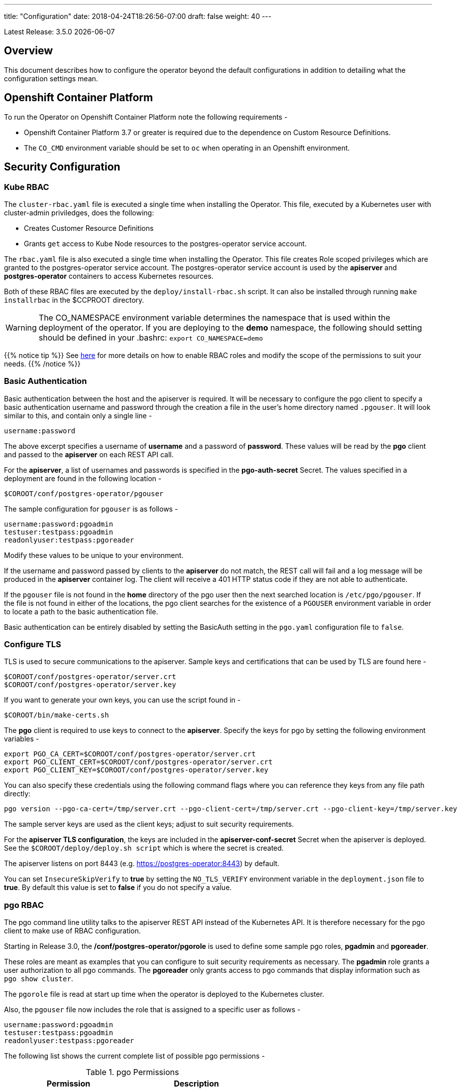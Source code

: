 ---
title: "Configuration"
date: 2018-04-24T18:26:56-07:00
draft: false
weight: 40
---

:toc:
Latest Release: 3.5.0 {docdate}

== Overview

This document describes how to configure the operator beyond the default configurations in addition to detailing what the configuration settings mean.

== Openshift Container Platform

To run the Operator on Openshift Container Platform note the following requirements -

 * Openshift Container Platform 3.7 or greater is required due to the dependence on Custom Resource Definitions.
 * The `CO_CMD` environment variable should be set to `oc` when operating in an Openshift environment.

== Security Configuration

=== Kube RBAC

The `cluster-rbac.yaml` file is executed a single time when installing
the Operator.  This file, executed by a Kubernetes user with cluster-admin
priviledges, does the following:

 * Creates Customer Resource Definitions
 * Grants `get` access to Kube Node resources to the postgres-operator
   service account.

The `rbac.yaml` file is also executed a single time when installing
the Operator.  This file creates Role scoped privileges which are
granted to the postgres-operator service account.  The postgres-operator
service account is used by the *apiserver* and *postgres-operator* containers
to access Kubernetes resources.

Both of these RBAC files are executed by the `deploy/install-rbac.sh`
script. It can also be installed through running `make installrbac` in the
$CCPROOT directory.

[WARNING]
====
The CO_NAMESPACE environment variable determines the namespace
that is used within the deployment of the operator.  If you
are deploying to the *demo* namespace, the following
should setting should be defined in your .bashrc:
`export CO_NAMESPACE=demo`
====

{{% notice tip %}}
See link:https://kubernetes.io/docs/admin/authorization/rbac/[here] for more
details on how to enable RBAC roles and modify the scope of the permissions
to suit your needs.
{{% /notice %}}

=== Basic Authentication

Basic authentication between the host and the apiserver is required. It will
be necessary to configure the pgo client to specify a basic authentication
username and password through the creation a file in the user's home directory
named `.pgouser`. It will look similar to this, and contain only a single line -
....
username:password
....

The above excerpt specifies a username of *username* and a password of *password*.
These values will be read by the *pgo* client and passed to the *apiserver* on each
REST API call.

For the *apiserver*, a list of usernames and passwords is specified in the
*pgo-auth-secret* Secret.  The values specified in a deployment are found in
the following location -
....
$COROOT/conf/postgres-operator/pgouser
....

The sample configuration for `pgouser` is as follows -
....
username:password:pgoadmin
testuser:testpass:pgoadmin
readonlyuser:testpass:pgoreader
....

Modify these values to be unique to your environment.

If the username and password passed by clients to the *apiserver* do
not match, the REST call will fail and a log message will be produced
in the *apiserver* container log. The client will receive a 401 HTTP
status code if they are not able to authenticate.

If the `pgouser` file is not found in the *home* directory of the pgo user
then the next searched location is `/etc/pgo/pgouser`. If the file is not
found in either of the locations, the pgo client searches for the existence
of a `PGOUSER` environment variable in order to locate a path to the basic
authentication file.

Basic authentication can be entirely disabled by setting the BasicAuth
setting in the `pgo.yaml` configuration file to `false`.

=== Configure TLS

TLS is used to secure communications to the apiserver. Sample keys and
certifications that can be used by TLS are found here -
....
$COROOT/conf/postgres-operator/server.crt
$COROOT/conf/postgres-operator/server.key
....

If you want to generate your own keys, you can use the script found in -
....
$COROOT/bin/make-certs.sh
....

The *pgo* client is required to use keys to connect to the *apiserver*.
Specify the keys for pgo by setting the following environment variables -
....
export PGO_CA_CERT=$COROOT/conf/postgres-operator/server.crt
export PGO_CLIENT_CERT=$COROOT/conf/postgres-operator/server.crt
export PGO_CLIENT_KEY=$COROOT/conf/postgres-operator/server.key
....

You can also specify these credentials using the following
command flags where you can reference they keys from any file path directly:
....
pgo version --pgo-ca-cert=/tmp/server.crt --pgo-client-cert=/tmp/server.crt --pgo-client-key=/tmp/server.key
....

The sample server keys are used as the client keys; adjust to suit
security requirements.

For the *apiserver TLS configuration*, the keys are included in the
*apiserver-conf-secret* Secret when the apiserver is deployed. See the
`$COROOT/deploy/deploy.sh script` which is where the secret is created.

The apiserver listens on port 8443 (e.g. https://postgres-operator:8443)
by default.

You can set `InsecureSkipVerify` to *true* by setting the `NO_TLS_VERIFY`
environment variable in the `deployment.json` file to *true*. By default
this value is set to *false* if you do not specify a value.

=== pgo RBAC

The pgo command line utility talks to the apiserver REST API instead of
the Kubernetes API. It is therefore necessary for the pgo client to make
use of RBAC configuration.

Starting in Release 3.0, the */conf/postgres-operator/pgorole* is used to define some sample pgo roles, *pgadmin* and *pgoreader*.

These roles are meant as examples that you can configure to suit security
requirements as necessary. The *pgadmin* role grants a user authorization to
all pgo commands. The *pgoreader* only grants access to pgo commands that
display information such as `pgo show cluster`.

The `pgorole` file is read at start up time when the operator is deployed to
the Kubernetes cluster.

Also, the `pgouser` file now includes the role that is assigned to a specific
user as follows -
....
username:password:pgoadmin
testuser:testpass:pgoadmin
readonlyuser:testpass:pgoreader
....

The following list shows the current complete list of possible pgo
permissions -

.pgo Permissions
[width="60%",frame="topbot",options="header"]
|======================
|Permission | Description
|ShowSecrets   | allow *pgo show user*
|ShowCluster   | allow *pgo show cluster*
|CreateCluster | allow *pgo create cluster*
|TestCluster   | allow *pgo test mycluster*
|ShowBackup    | allow *pgo show backup*
|CreateBackup  | allow *pgo backup mycluster*
|DeleteBackup  | allow *pgo delete backup mycluster*
|Label         | allow *pgo label*
|Load          | allow *pgo load*
|CreatePolicy  | allow *pgo create policy*
|DeletePolicy  | allow *pgo delete policy*
|ShowPolicy    | allow *pgo show policy*
|ApplyPolicy   | allow *pgo apply policy*
|ShowPVC       | allow *pgo show pvc*
|CreateUpgrade | allow *pgo upgrade*
|ShowUpgrade   | allow *pgo show upgrade*
|DeleteUpgrade | allow *pgo delete upgrade*
|CreateUser    | allow *pgo create user*
|CreateFailover| allow *pgo failover*
|ShowConfig    | allow *pgo show config*
|User          | allow *pgo user*
|Version       | allow *pgo version*
|======================

If the user is unauthorized for a pgo command, the user will
get back this response -
....
FATA[0000] Authentication Failed: 40
....


=== REST API Configuration

The postgres-operator pod includes the apiserver which is a REST API that pgo
users are able to communicate with.

The apiserver uses the following configuration files found in `$COROOT/conf/postgres-operator` to determine how the Operator will provision PostgreSQL containers -
....
$COROOT/conf/postgres-operator/pgo.yaml
$COROOT/conf/postgres-operator/pgo.lspvc-template.json
$COROOT/conf/postgres-operator/pgo.load-template.json
....

Note that the default pgo.yaml file assumes you are going to use *HostPath* Persistent
Volumes for your storage configuration. It will be necessary to adjust this file for NFS
or other storage configurations. Some examples of how are listed in the manual installation
document.

The version of PostgreSQL container the Operator will deploy is determined by the *CCPImageTag*
setting in the `$COROOT/conf/postgres-operator/pgo.yaml` configuration file. By default, this value is
set to the latest release of the Crunchy Container Suite.

The default pgo.yaml configuration file, included in `$COROOT/conf/postgres-operator/pgo.yaml`,
looks like this -

[source,yaml]
....
Cluster:
  PrimaryNodeLabel:
  ReplicaNodeLabel:
  CCPImagePrefix:  crunchydata
  Metrics:  false
  Badger:  false
  CCPImageTag:  centos7-10.6-2.2.0
  LogStatement:  none
  LogMinDurationStatement:  60000
  Port:  5432
  User:  testuser
  Database:  userdb
  PasswordAgeDays:  60
  PasswordLength:  8
  Strategy:  1
  Replicas:  0
  ArchiveMode:  false
  ArchiveTimeout:  60
  ServiceType:  ClusterIP
  Backrest:  false
  Autofail:  false
PrimaryStorage: hostpathstorage
BackupStorage: hostpathstorage
ReplicaStorage: hostpathstorage
Storage:
  hostpathstorage:
    AccessMode:  ReadWriteMany
    Size:  1G
    StorageType:  create
  nfsstorage:
    AccessMode:  ReadWriteMany
    Size:  1G
    StorageType:  create
    SupplementalGroups:  65534
  storage2:
    AccessMode:  ReadWriteMany
    Size:  1G
    StorageType:  dynamic
    StorageClass:  gluster-heketi
    Fsgroup:  26
  storage3:
    AccessMode:  ReadWriteOnce
    Size:  1G
    StorageType:  dynamic
    StorageClass:  rook-ceph-block
    Fsgroup:  26
DefaultContainerResources:
DefaultLoadResources:
DefaultLspvcResources:
DefaultRmdataResources:
DefaultBackupResources:
DefaultPgbouncerResources:
DefaultPgpoolResources:
ContainerResources:
  small:
    RequestsMemory:  512Mi
    RequestsCPU:  0.1
    LimitsMemory:  512Mi
    LimitsCPU:  0.1
  large:
    RequestsMemory:  2Gi
    RequestsCPU:  2.0
    LimitsMemory:  2Gi
    LimitsCPU:  4.0
Pgo:
  AutofailSleepSeconds:  9
  Audit:  false
  LSPVCTemplate:  /pgo-config/pgo.lspvc-template.json
  LoadTemplate:  /pgo-config/pgo.load-template.json
  COImagePrefix:  crunchydata
  COImageTag:  centos7-3.4.0-rc1
....

Values in the pgo configuration file have the following meaning:

.pgo Configuration File Definitions
[width="90%",cols="m,2",frame="topbot",options="header"]
|======================
|Setting | Definition
|BasicAuth        | if set to *true* will enable Basic Authentication
|Cluster.PrimaryNodeLabel        |newly created primary deployments will specify this node label if specified, unless you override it using the --node-label command line flag, if not set, no node label is specifed
|Cluster.ReplicaNodeLabel        |newly created replica deployments will specify this node label if specified, unless you override it using the --node-label command line flag, if not set, no node label is specifed
|Cluster.CCPImageTag        |newly created containers will be based on this image version (e.g. centos7-10.4-1.8.3), unless you override it using the --ccp-image-tag command line flag
|Cluster.Port        | the PostgreSQL port to use for new containers (e.g. 5432)
|Cluster.LogStatement        | postgresql.conf log_statement value (required field) (works with crunchy-postgres >= 2.2.0)
|Cluster.LogMinDurationStatement        | postgresql.conf log_min_duration_statement value (required field) (works with crunchy-postgres >= 2.2.0)
|Cluster.User        | the PostgreSQL normal user name
|Cluster.Strategy        | sets the deployment strategy to be used for deploying a cluster, currently there is only strategy *1*
|Cluster.Replicas        | the number of cluster replicas to create for newly created clusters
|Cluster.Metrics        | boolean, if set to true will cause each new cluster to include crunchy-collect as a sidecar container for metrics collection, if set to false (default), users can still add metrics on a cluster-by-cluster basis using the pgo command flag --metrics
|Cluster.Badger        | boolean, if set to true will cause each new cluster to include crunchy-pgbadger as a sidecar container for static log analysis, if set to false (default), users can still add pgbadger on a cluster-by-cluster basis using the pgo create cluster command flag --pgbadger
|Cluster.Policies        | optional, list of policies to apply to a newly created cluster, comma separated, must be valid policies in the catalog
|Cluster.PasswordAgeDays        | optional, if set, will set the VALID UNTIL date on passwords to this many days in the future when creating users or setting passwords, defaults to 60 days
|Cluster.PasswordLength        | optional, if set, will determine the password length used when creating passwords, defaults to 8
|Cluster.ArchiveMode        | optional, if set to true will enable archive logging for all clusters created, default is false.
|Cluster.ArchiveTimeout        | optional, if set, will determine the archive timeout setting used when ArchiveMode is true, defaults to 60 seconds
|Cluster.ServiceType        | optional, if set, will determine the service type used when creating primary or replica services, defaults to ClusterIP if not set, can be overridden by the user on the command line as well
|Cluster.Backrest        | optional, if set, will cause clusters to have the pgbackrest volume PVC provisioned during cluster creation
|Cluster.Autofail        | optional, if set, will cause clusters to be checked for auto failover in the event of a non-Ready status
|PrimaryStorage    |required, the value of the storage configuration to use for the primary PostgreSQL deployment
|BackupStorage    |required, the value of the storage configuration to use for backups, including the storage for pgbackrest repo volumes
|ReplicaStorage    |required, the value of the storage configuration to use for the replica PostgreSQL deployments
|Storage.storage1.StorageClass        |for a dynamic storage type, you can specify the storage class used for storage provisioning(e.g. standard, gold, fast)
|Storage.storage1.AccessMode        |the access mode for new PVCs (e.g. ReadWriteMany, ReadWriteOnce, ReadOnlyMany). See below for descriptions of these.
|Storage.storage1.Size        |the size to use when creating new PVCs (e.g. 100M, 1Gi)
|Storage.storage1.StorageType        |supported values are either *dynamic*,  *create*,  if not supplied, *create* is used
|Storage.storage1.Fsgroup        | optional, if set, will cause a *SecurityContext* and *fsGroup* attributes to be added to generated Pod and Deployment definitions
|Storage.storage1.SupplementalGroups        | optional, if set, will cause a SecurityContext to be added to generated Pod and Deployment definitions
|Storage.storage1.MatchLabels        | optional, if set, will cause the PVC to add a *matchlabels* selector in order to match a PV, only useful when the StorageType is *create*, when specified a label of *name=clustername* is added to the PVC as a match criteria
|DefaultContainerResource    |optional, the value of the container resources configuration to use for all database containers, if not set, no resource limits or requests are added on the database container
|DefaultLoadResource    |optional, the value of the container resources configuration to use for pgo-load containers, if not set, no resource limits or requests are added on the database container
|DefaultLspvcResource    |optional, the value of the container resources configuration to use for pgo-lspvc containers, if not set, no resource limits or requests are added on the database container
|DefaultRmdataResource    |optional, the value of the container resources configuration to use for pgo-rmdata containers, if not set, no resource limits or requests are added on the database container
|DefaultBackupResource    |optional, the value of the container resources configuration to use for crunchy-backup containers, if not set, no resource limits or requests are added on the database container
|DefaultPgbouncerResource    |optional, the value of the container resources configuration to use for crunchy-pgbouncer containers, if not set, no resource limits or requests are added on the database container
|DefaultPgpoolResource    |optional, the value of the container resources configuration to use for crunchy-pgpool containers, if not set, no resource limits or requests are added on the database container
|ContainerResources.small.RequestsMemory        | request size of memory in bytes
|ContainerResources.small.RequestsCPU        | request size of CPU cores
|ContainerResources.small.LimitsMemory        | request size of memory in bytes
|ContainerResources.small.LimitsCPU        | request size of CPU cores
|ContainerResources.large.RequestsMemory        | request size of memory in bytes
|ContainerResources.large.RequestsCPU        | request size of CPU cores
|ContainerResources.large.LimitsMemory        | request size of memory in bytes
|ContainerResources.large.LimitsCPU        | request size of CPU cores
|Pgo.LSPVCTemplate        | the PVC lspvc template file that lists PVC contents
|Pgo.LoadTemplate        | the load template file used for load jobs
|Pgo.COImagePrefix        | image tag prefix to use for the Operator containers
|Pgo.COImageTag        | image tag to use for the Operator containers
|Pgo.Audit        | boolean, if set to true will cause each apiserver call to be logged with an *audit* marking
|======================

==== Storage Configurations

You can define n-number of Storage configurations within the *pgo.yaml* file. Those Storage configurations follow these conventions -

 * they must have lowercase name (e.g. storage1)
 * they must be unique names (e.g. mydrstorage, faststorage, slowstorage)

These Storage configurations are referenced in the BackupStorage, ReplicaStorage, and PrimaryStorage configuration values. However, there are command line
options in the *pgo* client that will let a user override these default global
values to offer you the user a way to specify very targeted storage configurations
when needed (e.g. disaster recovery storage for certain backups).

You can set the storage AccessMode values to the following -

* *ReadWriteMany* - mounts the volume as read-write by many nodes
* *ReadWriteOnce* - mounts the PVC as read-write by a single node
* *ReadOnlyMany* - mounts the PVC as read-only by many nodes

These Storage configurations are validated when the *pgo-apiserver* starts, if a
non-valid configuration is found, the apiserver will abort.  These Storage values are only read at *apiserver* start time.

The following StorageType values are possible -

 * *dynamic* - this will allow for dynamic provisioning of storage using a StorageClass.
 * *create* - This setting allows for the creation of a new PVC for each PostgreSQL cluster using a naming convention of *clustername*.  When set, the *Size*, *AccessMode* settings are used in constructing the new PVC.

The operator will create new PVCs using this naming convention:
*dbname* where *dbname* is the database name you have specified.  For
example, if you run:
....
pgo create cluster example1
....

It will result in a PVC being created named *example1* and in
the case of a backup job, the pvc is named *example1-backup*

There are currently 3 sample pgo configuration files provided
for users to use as a starting configuration -

 * `pgo.yaml.nfs` - this configuration specifies *create* storage to be used, this is used for NFS storage for example where you want to have a unique PVC created for each database
 * `pgo.yaml.storageclass` - this configuration specifies *dynamic* storage to be used, namely a *storageclass* that refers to a dynamic provisioning strorage such as StorageOS or Portworx, or GCE.

Note, when Storage Type is *create*, you can specify a storage
configuration setting of *MatchLabels*, when set, this will cause a
*selector* of *name=clustername* to be added into the PVC, this will
let you target specific PV(s) to be matched for this cluster. Note, if a
PV does not match the claim request, then the cluster will not start.  Users
that want to use this feature have to place labels on their PV resources
as part of PG cluster creation before creating the PG cluster.  For
example, users would add a label like this to their PV before they
create the PG cluster:
....
kubectl label pv somepv name=myclustername
....

If you do not specify *MatchLabels* in the storage configuration, then
no match filter is added and any available PV will be used to satisfy
the PVC request.  This option does not apply to *dynamic* storage
types.

==== Overriding Container Resources Configuration Defaults

In the *pgo.yaml* configuration file you have the option to configure a default container resources configuration that when set will add CPU and memory resource limits and requests values into each database container when the container is created.

You can also override the default value using the `--resources-config` command flag when creating a new cluster -
....
pgo create cluster testcluster --resources-config=large
....

Note, if you try to allocate more resources than your
host or Kube cluster has available then you will see your
pods wait in a *Pending* status. The output from a `kubectl describe pod`
command will show output like this in this event -
....
Events:
  Type     Reason            Age               From               Message
  ----     ------            ----              ----               -------
  Warning  FailedScheduling  49s (x8 over 1m)  default-scheduler  No nodes are available that match all of the predicates: Insufficient memory (1).
....

==== Overriding Storage Configuration Defaults

....
pgo create cluster testcluster --storage-config=bigdisk
....

That example will create a cluster and specify a storage configuration
of *bigdisk* to be used for the primary database storage. The replica
storage will default to the value of ReplicaStorage as specified in
*pgo.yaml*.

....
pgo create cluster testcluster2 --storage-config=fastdisk --replica-storage-config=slowdisk
....

That example will create a cluster and specify a storage configuration of
*fastdisk* to be used for the primary database storage, while the replica
storage will use the storage configuration *slowdisk*.

....
pgo backup testcluster --storage-config=offsitestorage
....

That example will create a backup and use the *offsitestorage* storage configuration
for persisting the backup.

==== Disaster Recovery Using Storage Configurations

A simple mechanism for partial disaster recovery can be obtained by leveraging network
storage, Kubernetes storage classes, and the storage configuration options within the
Operator.

For example, if you define a Kubernetes storage class that refers to a storage backend
that is running within your disaster recovery site, and then use that storage class as
a storage configuration for your backups, you essentially have moved your backup files
automatically to your disaster recovery site thanks to network storage.

image::/Operator-DR-Storage.png[Operator Storage]

=== PostgreSQL Operator Container Configuration

To enable *debug* level messages from the operator pod, set the `CRUNCHY_DEBUG` environment
variable to *true* within its deployment file `deployment.json`.

==== Operator Templates

The database and cluster Kubernetes objects that get created by the operator are based on JSON
templates that are added into the operator deployment by means of a mounted volume.

The templates are located in the `$COROOT/conf/postgres-operator` directory and are added into
a config map which is mounted by the operator deployment.

== Bash Completion

There is a bash completion file that is included for users to try
located in the repository at `examples/pgo-bash-completion`. To use it -
....
cp $COROOT/examples/pgo-bash-completion /etc/bash_completion.d/pgo
su - $USER
....

== REST API

Because the *apiserver* implements a REST API, it is possible to integrate with it using your own
application code. To demonstrate this, the following *curl* commands show the API usage -

Note: Some setups may require the user to add '?version=x.x' to the end of the commands.

*pgo version*
....
curl -v -X GET -u readonlyuser:testpass -H "Content-Type: application/json" --insecure https://10.101.155.218:8443/version
....

*pgo show policy <name>*
....
curl -v -X GET -u readonlyuser:testpass -H "Content-Type: application/json" --insecure https://10.101.155.218:8443/policies/<name>
....

*pgo delete policy <name>*
....
curl -v -X GET -u readonlyuser:testpass -H "Content-Type: application/json" --insecure https://10.101.155.218:8443/policiesdelete/<name>
....

*pgo show pvc <name>*
....
curl -v -X GET -u readonlyuser:testpass -H "Content-Type: application/json" --insecure https://10.101.155.218:8443/pvc/<name>
....

*pgo apply policy <name>*
....
curl -v -X POST -u readonlyuser:testpass -H "Content-Type: application/json" --insecure https://10.101.155.218:8443/policies/apply/<name>
....

*pgo label*
....
curl -v -X POST -u readonlyuser:testpass -H "Content-Type: application/json" --insecure https://10.101.155.218:8443/label
....

*pgo load*
....
curl -v -X POST -u readonlyuser:testpass -H "Content-Type: application/json" --insecure https://10.101.155.218:8443/load
....

*pgo user*
....
curl -v -X POST -u readonlyuser:testpass -H "Content-Type: application/json" --insecure https://10.101.155.218:8443/user
....

*pgo users <name>*
....
curl -v -X GET -u readonlyuser:testpass -H "Content-Type: application/json" --insecure https://10.101.155.218:8443/users/<name>
....

*pgo delete user <name>*
....
curl -v -X GET -u readonlyuser:testpass -H "Content-Type: application/json" --insecure https://10.101.155.218:8443/usersdelete/<name>
....

*pgo show upgrade <name>*
....
curl -v -X GET -u readonlyuser:testpass -H "Content-Type: application/json" --insecure https://10.101.155.218:8443/upgrades/<name>
....

*pgo delete upgrade <name>*
....
curl -v -X GET -u readonlyuser:testpass -H "Content-Type: application/json" --insecure https://10.101.155.218:8443/upgradesdelete/<name>
....

*pgo show cluster <name>*
....
curl -v -X GET -u readonlyuser:testpass -H "Content-Type: application/json" --insecure https://10.101.155.218:8443/clusters/<name>
....

*pgo delete cluster*
....
curl -v -X GET -u readonlyuser:testpass -H "Content-Type: application/json" --insecure https://10.101.155.218:8443/clustersdelete/<name>
....

*pgo test <name>*
....
curl -v -X GET -u readonlyuser:testpass -H "Content-Type: application/json" --insecure https://10.101.155.218:8443/clusters/test/<name>
....

*pgo scale <name>*
....
curl -v -X GET -u readonlyuser:testpass -H "Content-Type: application/json" --insecure https://10.101.155.218:8443/clusters/scale/<name>
....

== Deploying pgPool

One option with pgo is enabling the creation of a pgpool deployment in addition to the PostgreSQL cluster.
Running pgpool is a logical inclusion when the Kubernetes cluster includes both a primary database in addition
to some number of replicas deployed. The current pgpool configuration deployed by the operator only works when
both a primary and a replica are running.

When a user creates the cluster a command flag can be passed as follows to enable the creation of the pgpool
deployment.
....
pgo create cluster cluster1 --pgpool
pgo scale cluster1
....

This will cause the operator to create a Deployment that includes the *crunchy-pgpool* container along with a
replica.  That container will create a configuration that will perform SQL routing to your cluster services,
both for the primary and replica services.

Pgpool examines the SQL it receives and routes the SQL statement to either the primary or replica based on
the SQL action. Specifically, it will send writes and updates to only the *primary* service. It will send
read-only statements to the *replica* service.

When the operator deploys the pgpool container, it creates a secret (e.g. mycluster-pgpool-secret) that contains
pgpool configuration files. It fills out templated versions of these configuration files specifically for this
PostgreSQL cluster.

Part of the pgpool deployment also includes creating a `pool_passwd` file that will allow the *testuser* credential
to authenticate to pgpool. Adding additional users to the pgpool configuration currently requires human intervention
specifically creating a new pgpool secret and bouncing the pgpool pod to pick up the updated secret. Future operator
releases will attempt to provide *pgo* commands to let you automate the addition or removal of a pgpool user.

Currently to update a pgpool user within the `pool_passwd` configuration file, it is necessary to copy the existing
files from the secret to your local system, update the credentials in `pool_passwd` with the new user credentials,
recreate the pgpool secret, and finally restart the pgpool pod to pick up the updated configuration files.

As an example -
....
kubectl cp demo/wed10-pgpool-6cc6f6598d-wcnmf:/pgconf/ /tmp/foo
....

That command gets a running set of secret pgpool configuration files and places them locally on your system for you
to edit.

*pgpool* requires a specially formatted password credential to be placed into `pool_passwd`. There is a golang program
included in `$COROOT/golang-examples/gen-pgpool-pass.go` that, when run, will generate the value to use within the
*pgpool_passwd* configuration file.
....
go run $COROOT/golang-examples/gen-pgpool-pass.go
Enter Username: testuser
Enter Password:
Password typed: e99Mjt1dLz
hash of password is [md59c4017667828b33762665dc4558fbd76]
....

The value *md59c4017667828b33762665dc4558fbd76* is what you will use
in the *pool_passwd* file.

Then, create the new secrets file based on those updated files -
....
$COROOT/bin/create-pgpool-secrets.sh
....

Lastly for pgpool to pick up the new secret file, delete the existing
deployment pod -
....
kubectl get deployment wed-pgpool
kubectl delete pod wed10-pgpool-6cc6f6598d-wcnmf
....

The pgpool deployment will spin up another pgpool which will pick up
the updated secret file.

== Storage Configuration

Most users after they try out the operator will want to create a more customized installation and deployment of the operator using specific storage types.

The operator will work with HostPath, NFS, Dynamic, and GKE Storage.

{{%expand "NFS" %}}

=== NFS

To configure the operator to use NFS for storage, a sample *pgo.yaml.nfs* file is provided.  Overlay the default `pgo.yaml` file with that file -
....
cp $COROOT/examples/pgo.yaml.nfs $COROOT/conf/postgres-operator/pgo.yaml
....

Then, in your .bashrc file, set the variable `CO_NFS_IP` to the IP address of your NFS server:
....
export CO_NFS_IP=192.168.2.14
....

Edit the *pgo.yaml* file to specify the NFS GID that is set for the NFS volume mount you will be using. The default value assumed is *nfsnobody* as the GID (65534).  Update the value to meet your NFS security settings.

Finally, run the `$COROOT/pv/create-pv-nfs.sh` script to create persistent volumes based on your NFS settings.

{{% /expand%}}

{{%expand "Dynamic" %}}

=== Dynamic

To configure the operator to use Dynamic Storage classes for storage, a sample *pgo.yaml.storageclass* file is provided.  Overlay the default *pgo.yaml* file with that file -
....
cp $COROOT/examples/pgo.yaml.storageclass $COROOT/conf/postgres-operator/pgo.yaml
....

Edit the *pgo.yaml* file to specify the storage class you will be using, the default value assumed is *standard* which is the name used by default within a GKE Kube cluster deployment.  Update the value to match your storage classes.

Notice that the *FsGroup* setting is required for most block storage and is set to the value of *26* since the PostgreSQL container runs as UID *26*.

{{% /expand%}}

{{%expand "GKE" %}}

=== GKE

Some notes for setting up GKE for the Operator deployment.

==== Install Kubectl

On your host you will be working from, install the kubectl command -

https://kubernetes.io/docs/tasks/tools/install-kubectl/

==== GCP

* Select your project
* Create a Kube cluster in that project

By default a storage class called *standard* is created.

==== Install GCloud

To access the Kubernetes cluster, install the gcloud utility -

....
https://cloud.google.com/sdk/downloads
cd google-cloud-sdk
./install.sh
....

==== Configure Kubectl for Cluster Access

....
gcloud auth login

gcloud container clusters get-credentials jeff-quickstart --zone us-central1-a --project crunchy-dev-test

kubectl get storageclass
....

{{% /expand%}}
